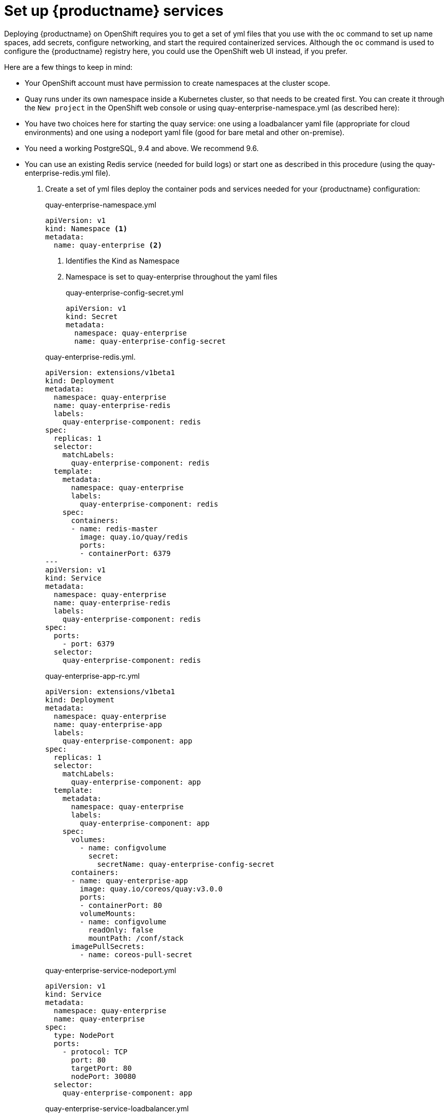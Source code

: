 = Set up {productname} services

Deploying {productname} on OpenShift requires you to get a set of yml files
that you use with the `oc` command to set up name spaces, add secrets, configure
networking, and start the required containerized services. Although the `oc` command is used to configure the {productname} registry here,
you could use the OpenShift web UI instead, if you prefer.

Here are a few
things to keep in mind:

* Your OpenShift account must have permission to create namespaces
at the cluster scope.

* Quay runs under its own namespace inside a Kubernetes cluster, so that needs to be created first. You can create it through the `New project` in the OpenShift web console or using quay-enterprise-namespace.yml (as described here):

* You have two choices here for starting the quay service: one using a loadbalancer yaml file (appropriate for cloud environments) and one using a nodeport yaml file (good for bare metal and other on-premise).

* You need a working PostgreSQL, 9.4 and above. We recommend 9.6.

* You can use an existing Redis service (needed for build logs) or start one as described in this procedure (using the quay-enterprise-redis.yml file).

. Create a set of yml files deploy the container pods and services needed for your {productname} configuration:
+
.quay-enterprise-namespace.yml
[source,yaml]
----
apiVersion: v1
kind: Namespace <1>
metadata:
  name: quay-enterprise <2>
----
<1> Identifies the Kind as Namespace
<2> Namespace is set to quay-enterprise throughout the yaml files
+
.quay-enterprise-config-secret.yml
[source,yaml]
----
apiVersion: v1
kind: Secret
metadata:
  namespace: quay-enterprise
  name: quay-enterprise-config-secret
----

+
.quay-enterprise-redis.yml.
[source,yaml]
----
apiVersion: extensions/v1beta1
kind: Deployment
metadata:
  namespace: quay-enterprise
  name: quay-enterprise-redis
  labels:
    quay-enterprise-component: redis
spec:
  replicas: 1
  selector:
    matchLabels:
      quay-enterprise-component: redis
  template:
    metadata:
      namespace: quay-enterprise
      labels:
        quay-enterprise-component: redis
    spec:
      containers:
      - name: redis-master
        image: quay.io/quay/redis
        ports:
        - containerPort: 6379
---
apiVersion: v1
kind: Service
metadata:
  namespace: quay-enterprise
  name: quay-enterprise-redis
  labels:
    quay-enterprise-component: redis
spec:
  ports:
    - port: 6379
  selector:
    quay-enterprise-component: redis
----

+
.quay-enterprise-app-rc.yml
[source,yaml]
----
apiVersion: extensions/v1beta1
kind: Deployment
metadata:
  namespace: quay-enterprise
  name: quay-enterprise-app
  labels:
    quay-enterprise-component: app
spec:
  replicas: 1
  selector:
    matchLabels:
      quay-enterprise-component: app
  template:
    metadata:
      namespace: quay-enterprise
      labels:
        quay-enterprise-component: app
    spec:
      volumes:
        - name: configvolume
          secret:
            secretName: quay-enterprise-config-secret
      containers:
      - name: quay-enterprise-app
        image: quay.io/coreos/quay:v3.0.0
        ports:
        - containerPort: 80
        volumeMounts:
        - name: configvolume
          readOnly: false
          mountPath: /conf/stack
      imagePullSecrets:
        - name: coreos-pull-secret
----

+
.quay-enterprise-service-nodeport.yml
[source,yaml]
----
apiVersion: v1
kind: Service
metadata:
  namespace: quay-enterprise
  name: quay-enterprise
spec:
  type: NodePort
  ports:
    - protocol: TCP
      port: 80
      targetPort: 80
      nodePort: 30080
  selector:
    quay-enterprise-component: app
----

+
.quay-enterprise-service-loadbalancer.yml
[source,yaml]
----
apiVersion: v1
kind: Service
metadata:
  namespace: quay-enterprise
  name: quay-enterprise
spec:
  type: LoadBalancer
  ports:
    - protocol: TCP
      port: 80
      targetPort: 80
      name: http
    - protocol: TCP
      port: 443
      targetPort: 443
      name: https
  selector:
    quay-enterprise-component: app
----

+
.quay-servicetoken-role-k8s1-6.yaml
[source,yaml]
----
apiVersion: rbac.authorization.k8s.io/v1beta1
kind: Role
metadata:
  name: quay-enterprise-serviceaccount
  namespace: quay-enterprise
rules:
- apiGroups:
  - ""
  resources:
  - secrets
  verbs:
  - get
  - put
  - patch
  - update
- apiGroups:
  - ""
  resources:
  - namespaces
  verbs:
  - get
----

+
.quay-servicetoken-role-binding-k8s1-6.yaml
[source,yaml]
----
apiVersion: rbac.authorization.k8s.io/v1beta1
kind: RoleBinding
metadata:
  name: quay-enterprise-secret-writer
  namespace: quay-enterprise
roleRef:
  apiGroup: rbac.authorization.k8s.io
  kind: Role
  name: quay-enterprise-serviceaccount
subjects:
- kind: ServiceAccount
  name: default
----

. Login as a user with cluster scope permissions to the OpenShift cluster. For example:
+
```
$ oc login -u system:admin
```
. Create the `rhquay` namespace: All objects will be deployed to this namespace:
+
```
$ oc create -f quay-enterprise-namespace.yml
namespace "quay-enterprise" created
```
 . Add Quay authentication: Set up authentication to Quay.io, so you can pull the Quay container, as described in link:https://access.redhat.com/solutions/3533201[Accessing Red Hat Quay without a CoreOS login ].
. Create the config secret:
+
```
$ oc create -f quay-enterprise-config-secret.yml
secret "quay-enterprise-config-secret" created
```
. Create the pull secret: Include the location of your config.json file,
which must contain the correct robot account credentials.
This example uses the $HOME/.docker/config.json file created when you run *docker login*.
+
```
$ oc create secret generic coreos-pull-secret \
     --from-file=".dockerconfigjson=$HOME/.docker/config.json" \
     --type='kubernetes.io/dockerconfigjson' -n rhquay
```
. Create the role and the role binding: {productname} has native Kubernetes
integrations. These integrations require Service Account to have access to the
Kubernetes API. When Kubernetes RBAC is enabled, Role
Based Access Control policy manifests also have to be deployed. This role will
be used to run Quay and also to write the config.yaml file that Quay creates at
the end of the web interface setup:
+
```
$ oc create -f quay-servicetoken-role-k8s1-6.yaml
$ oc create -f quay-servicetoken-role-binding-k8s1-6.yaml
```

. Add privilege: Make sure that the service account has root privileges, because Quay runs strictly under root (this will be changed in the future versions). Replace “rhquay” if you are using a different namespace name:
+
```
$ oc adm policy add-scc-to-user anyuid \
     system:serviceaccount:quay-enterprise:default
```

. Start Redis: If you haven't already deployed Redis, you can use the quay-enterprise-redis.yml file to deploy our version now:
+
```
$ oc create -f quay-enterprise-redis.yml
```

. Start Quay: To access {productname}, you must route to it through a Kubernetes Service. Choose one of the two methods:

+
** A LoadBalancer is recommended if the Kubernetes cluster is integrated with a cloud provider
+
** A NodePort will suffice for on-premise deployments.
+
Use one of these two examples to deploy the quay-enterprise pod and expose the service:
+
```
$ oc create -f quay-enterprise-app-rc.yml -f quay-enterprise-service-nodeport.yml
```
+
OR
+
```
$ oc create -f quay-enterprise-app-rc.yml -f quay-enterprise-service-loadbalancer.yml
```
.  Install / Deploy a Database: Install, enable and start the PostgreSQL database container. The following commands will:

** Start the PostgreSQL database with the user, password and database all set. Data from the container will be stored on the host system in the /var/lib/pgsql/data directory.

** List available extensions.

** Create the pg_trgm extension.

** Confirm the extension is installed
+
```
$ mkdir -p /var/lib/pgsql/data
$ chmod 777 /var/lib/pgsql/data
$ sudo docker run -d --name postgresql_database \
        -v /var/lib/pgsql/data:/var/lib/pgsql/data:Z  \
        -e POSTGRESQL_USER=quayuser -e POSTGRESQL_PASSWORD=quaypass \
        -e POSTGRESQL_DATABASE=quaydb -p 5432:5432 \
        rhscl/postgresql-96-rhel7

$ sudo docker exec -it postgresql_database /bin/bash -c 'echo "SELECT * FROM pg_available_extensions" | /opt/rh/rh-postgresql96/root/usr/bin/psql'
   name    | default_version | installed_version |           comment
-----------+-----------------+-------------------+----------------------------------------
 adminpack | 1.0             |                   | administrative functions for PostgreSQL
...

$ sudo docker exec -it postgresql_database /bin/bash -c 'echo "CREATE EXTENSION IF NOT EXISTS pg_trgm;" | /opt/rh/rh-postgresql96/root/usr/bin/psql -d quaydb'

$ sudo docker exec -it postgresql_database /bin/bash -c 'echo "SELECT * FROM pg_extension" | /opt/rh/rh-postgresql96/root/usr/bin/psql'
     extname | extowner | extnamespace | extrelocatable | extversion | extconfig | extcondition
    ---------+----------+--------------+----------------+------------+-----------+--------------
     plpgsql |       10 |           11 | f              | 1.0        |           |
     pg_trgm |       10 |         2200 | t              | 1.3        |           |
    (2 rows)

$ sudo docker exec -it postgresql_database /bin/bash -c 'echo "ALTER USER quayuser WITH SUPERUSER;" | /opt/rh/rh-postgresql96/root/usr/bin/psql'
    ALTER ROLE
```

. Check pods: In a couple of minutes (depending on your connection speed), Quay Enterprise should be up and running and the following pods should be visible in the {productname} namespace:
+
```
$ oc get pods -n quay-enterprise
NAME                                     READY     STATUS    RESTARTS   AGE
quay-enterprise-app-7478c7c997-5k9bd     1/1       Running   0          25m
quay-enterprise-redis-6b59dc84b8-xssm2   1/1       Running   0          27m
```
.  Check postgresql: On the system where you are running the postgresql container, check that it is running as follows:
+
```
$ sudo docker ps | grep postgres
f27941eda96f rhscl/postgresql-96-rhel7 "container-entrypo..." 8 minutes ago Up 8 minutes 0.0.0.0:5432->5432/tcp postgresql_database

```

. Get the URL for {productname} setup: Because we used the nodeport yaml file,
the quay service was exposed from port 80 (http) in the OpenShift cluster
to port 30080 on the host, as shown here:
+
```
$ oc get services -n quay-enterprise
NAME                  TYPE      CLUSTER-IP     EXTERNAL-IP PORT(S)        AGE
quay-enterprise       NodePort  172.30.106.206 <none>      80:30080/TCP   14h
quay-enterprise-redis ClusterIP 172.30.172.106 <none>      6379/TCP       21h
```
You can continue on to configure {productname} through the Web UI using
either the hostname or IP address of the host, with the exposed port number.
For example: http://192.168.42.219:30080/setup/ or http://myopenshift.example.com:30080/setup/.
